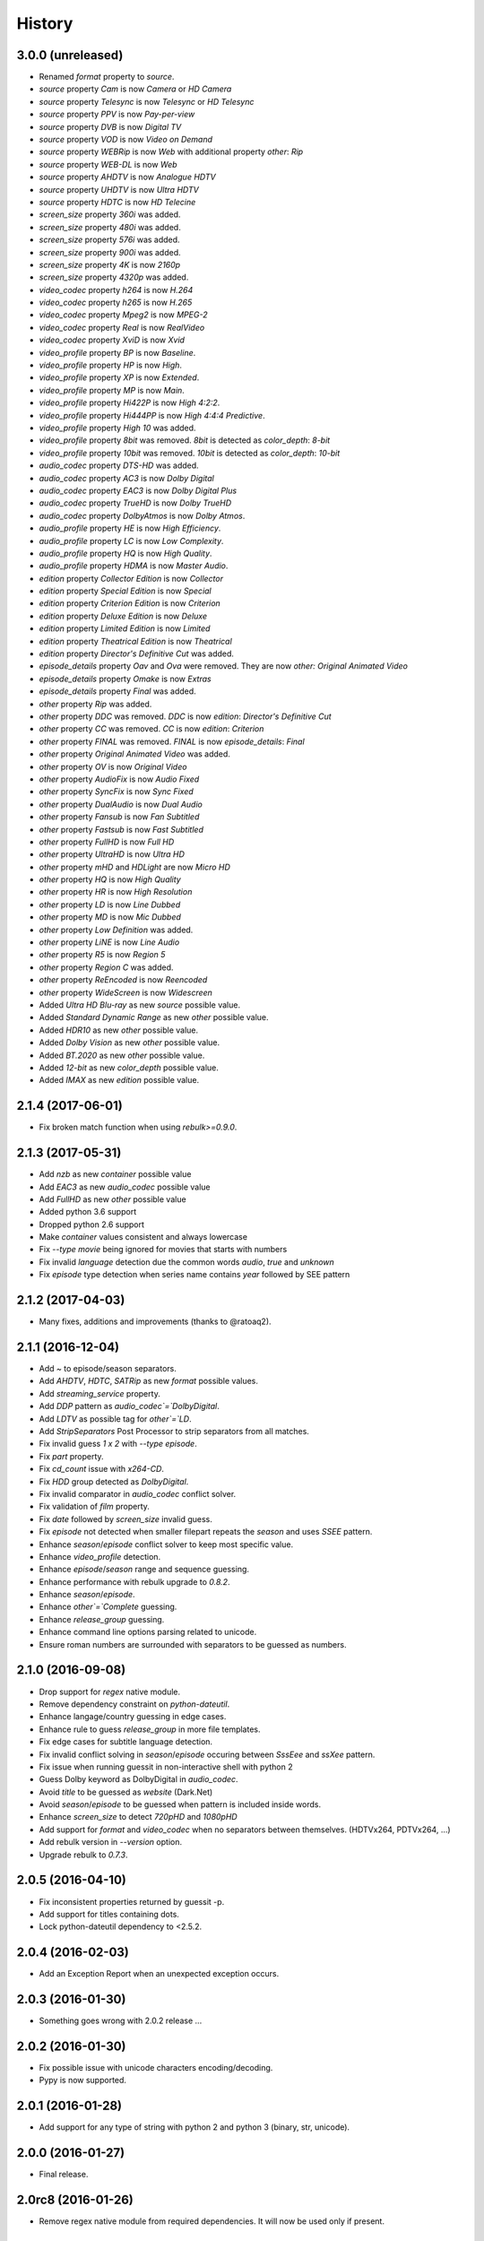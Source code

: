 History
=======

3.0.0 (unreleased)
------------------

- Renamed `format` property to `source`.
- `source` property `Cam` is now `Camera` or `HD Camera`
- `source` property `Telesync` is now `Telesync` or `HD Telesync`
- `source` property `PPV` is now `Pay-per-view`
- `source` property `DVB` is now `Digital TV`
- `source` property `VOD` is now `Video on Demand`
- `source` property `WEBRip` is now `Web` with additional property `other`: `Rip`
- `source` property `WEB-DL` is now `Web`
- `source` property `AHDTV` is now `Analogue HDTV`
- `source` property `UHDTV` is now `Ultra HDTV`
- `source` property `HDTC` is now `HD Telecine`
- `screen_size` property `360i` was added.
- `screen_size` property `480i` was added.
- `screen_size` property `576i` was added.
- `screen_size` property `900i` was added.
- `screen_size` property `4K` is now `2160p`
- `screen_size` property `4320p` was added.
- `video_codec` property `h264` is now `H.264`
- `video_codec` property `h265` is now `H.265`
- `video_codec` property `Mpeg2` is now `MPEG-2`
- `video_codec` property `Real` is now `RealVideo`
- `video_codec` property `XviD` is now `Xvid`
- `video_profile` property `BP` is now `Baseline`.
- `video_profile` property `HP` is now `High`.
- `video_profile` property `XP` is now `Extended`.
- `video_profile` property `MP` is now `Main`.
- `video_profile` property `Hi422P` is now `High 4:2:2`.
- `video_profile` property `Hi444PP` is now `High 4:4:4 Predictive`.
- `video_profile` property `High 10` was added.
- `video_profile` property `8bit` was removed. `8bit` is detected as `color_depth`: `8-bit`
- `video_profile` property `10bit` was removed. `10bit` is detected as `color_depth`: `10-bit`
- `audio_codec` property `DTS-HD` was added.
- `audio_codec` property `AC3` is now `Dolby Digital`
- `audio_codec` property `EAC3` is now `Dolby Digital Plus`
- `audio_codec` property `TrueHD` is now `Dolby TrueHD`
- `audio_codec` property `DolbyAtmos` is now `Dolby Atmos`.
- `audio_profile` property `HE` is now `High Efficiency`.
- `audio_profile` property `LC` is now `Low Complexity`.
- `audio_profile` property `HQ` is now `High Quality`.
- `audio_profile` property `HDMA` is now `Master Audio`.
- `edition` property `Collector Edition` is now `Collector`
- `edition` property `Special Edition` is now `Special`
- `edition` property `Criterion Edition` is now `Criterion`
- `edition` property `Deluxe Edition` is now `Deluxe`
- `edition` property `Limited Edition` is now `Limited`
- `edition` property `Theatrical Edition` is now `Theatrical`
- `edition` property `Director's Definitive Cut` was added.
- `episode_details` property `Oav` and `Ova` were removed. They are now `other: Original Animated Video`
- `episode_details` property `Omake` is now `Extras`
- `episode_details` property `Final` was added.
- `other` property `Rip` was added.
- `other` property `DDC` was removed. `DDC` is now `edition`: `Director's Definitive Cut`
- `other` property `CC` was removed. `CC` is now `edition`: `Criterion`
- `other` property `FINAL` was removed. `FINAL` is now `episode_details`: `Final`
- `other` property `Original Animated Video` was added.
- `other` property `OV` is now `Original Video`
- `other` property `AudioFix` is now `Audio Fixed`
- `other` property `SyncFix` is now `Sync Fixed`
- `other` property `DualAudio` is now `Dual Audio`
- `other` property `Fansub` is now `Fan Subtitled`
- `other` property `Fastsub` is now `Fast Subtitled`
- `other` property `FullHD` is now `Full HD`
- `other` property `UltraHD` is now `Ultra HD`
- `other` property `mHD` and `HDLight` are now `Micro HD`
- `other` property `HQ` is now `High Quality`
- `other` property `HR` is now `High Resolution`
- `other` property `LD` is now `Line Dubbed`
- `other` property `MD` is now `Mic Dubbed`
- `other` property `Low Definition` was added.
- `other` property `LiNE` is now `Line Audio`
- `other` property `R5` is now `Region 5`
- `other` property `Region C` was added.
- `other` property `ReEncoded` is now `Reencoded`
- `other` property `WideScreen` is now `Widescreen`
- Added `Ultra HD Blu-ray` as new `source` possible value.
- Added `Standard Dynamic Range` as new `other` possible value.
- Added `HDR10` as new `other` possible value.
- Added `Dolby Vision` as new `other` possible value.
- Added `BT.2020` as new `other` possible value.
- Added `12-bit` as new `color_depth` possible value.
- Added `IMAX` as new `edition` possible value.

2.1.4 (2017-06-01)
------------------

- Fix broken match function when using `rebulk>=0.9.0`.

2.1.3 (2017-05-31)
------------------

- Add `nzb` as new `container` possible value
- Add `EAC3` as new `audio_codec` possible value
- Add `FullHD` as new `other` possible value
- Added python 3.6 support
- Dropped python 2.6 support
- Make `container` values consistent and always lowercase
- Fix `--type movie` being ignored for movies that starts with numbers
- Fix invalid `language` detection due the common words `audio`, `true` and `unknown`
- Fix `episode` type detection when series name contains `year` followed by SEE pattern

2.1.2 (2017-04-03)
------------------

- Many fixes, additions and improvements (thanks to @ratoaq2).

2.1.1 (2016-12-04)
------------------

- Add `~` to episode/season separators.
- Add `AHDTV`, `HDTC`, `SATRip` as new `format` possible values.
- Add `streaming_service` property.
- Add `DDP` pattern as `audio_codec`=`DolbyDigital`.
- Add `LDTV` as possible tag for `other`=`LD`.
- Add `StripSeparators` Post Processor to strip separators from all matches.
- Fix invalid guess `1 x 2` with `--type episode`.
- Fix `part` property.
- Fix `cd_count` issue with `x264-CD`.
- Fix `HDD` group detected as `DolbyDigital`.
- Fix invalid comparator in `audio_codec` conflict solver.
- Fix validation of `film` property.
- Fix `date` followed by `screen_size` invalid guess.
- Fix `episode` not detected when smaller filepart repeats the `season` and uses `SSEE` pattern.
- Enhance `season`/`episode` conflict solver to keep most specific value.
- Enhance `video_profile` detection.
- Enhance `episode`/`season` range and sequence guessing.
- Enhance performance with rebulk upgrade to `0.8.2`.
- Enhance `season`/`episode`.
- Enhance `other`=`Complete` guessing.
- Enhance `release_group` guessing.
- Enhance command line options parsing related to unicode.
- Ensure roman numbers are surrounded with separators to be guessed as numbers.

2.1.0 (2016-09-08)
------------------

- Drop support for `regex` native module.
- Remove dependency constraint on `python-dateutil`.
- Enhance langage/country guessing in edge cases.
- Enhance rule to guess `release_group` in more file templates.
- Fix edge cases for subtitle language detection.
- Fix invalid conflict solving in `season`/`episode` occuring between `SssEee` and `ssXee` pattern.
- Fix issue when running guessit in non-interactive shell with python 2
- Guess Dolby keyword as DolbyDigital in `audio_codec`.
- Avoid `title` to be guessed as `website` (Dark.Net)
- Avoid `season`/`episode` to be guessed when pattern is included inside words.
- Enhance `screen_size` to detect `720pHD` and `1080pHD`
- Add support for `format` and `video_codec` when no separators between themselves. (HDTVx264, PDTVx264, ...)
- Add rebulk version in `--version` option.
- Upgrade rebulk to `0.7.3`.

2.0.5 (2016-04-10)
------------------

- Fix inconsistent properties returned by guessit -p.
- Add support for titles containing dots.
- Lock python-dateutil dependency to <2.5.2.

2.0.4 (2016-02-03)
------------------

- Add an Exception Report when an unexpected exception occurs.


2.0.3 (2016-01-30)
------------------

- Something goes wrong with 2.0.2 release ...


2.0.2 (2016-01-30)
------------------

- Fix possible issue with unicode characters encoding/decoding.
- Pypy is now supported.


2.0.1 (2016-01-28)
------------------

- Add support for any type of string with python 2 and python 3 (binary, str, unicode).


2.0.0 (2016-01-27)
------------------

- Final release.


2.0rc8 (2016-01-26)
-------------------

- Remove regex native module from required dependencies. It will now be used only if present.


2.0rc7 (2016-01-18)
-------------------

- Fix packaging issues on Python 2.7.


2.0rc6 (2016-01-18)
-------------------

- Fix packaging issues.


2.0rc5 (2016-01-18)
-------------------

- Guessit isĂÂ now available as a docker container on Docker Hub (https://hub.docker.com/r/toilal/guessit).
- `country` 2-letter code is not added to `title` value anymore.
- All `container` values are now capitalized.
- `alternativeTitle` has been renamed to `alternative_title` and added to the docs.
- `mimetype` property is now in the docs.
- Add more excluded words for `language` property.
- Add more possible values for `other` property.
- Fix an issue occuring with `title` values starting with `Scr`.
- `film` property is now guessed only if less than `100` to avoid possible conflicts with `crc32`.


2.0rc4 (2015-12-03)
-------------------

- Add docs.
- Add exotic `screen_size` patterns support like `720hd` and `720p50`.
- Rename `audio_codec` value `true-HD` to `trueHD`.


2.0rc3 (2015-11-29)
-------------------

- Add ``__version__`` to main module.


2.0rc2 (2015-11-28)
-------------------

- Single digit episodes are now guessed for ``--type episode`` instead of ``--episode-prefer-number``.
- Fix separators that could cause some titles to be splited with & and ;.
- Avoid possible ``NoneType`` error.


2.0rc1 (2015-11-27)
-------------------

- Fallback to default title guessing when ``expected-title`` is not found.


2.0b4 (2015-11-24)
------------------

- Add ``expected-group`` option.
- Add validation rule for single digit ``episode`` to avoid false positives.
- Add ``verbose`` option.
- Fix ``expected-title`` option.
- Better unicode support in ``expected-group``/``expected-title`` option.


2.0b3 (2015-11-15)
------------------

- Add support for ``part`` with no space before number.
- Avoid ``uuid`` and ``crc32`` collision with ``season``/``episode`` properties.
- Add better space support for ``season``/``episode`` properties.
- Ensure ``date`` property is found when conflicting with ``season``/``episode`` properties.
- Fix ``IndexError`` when input has a closing group character with no opening one before.
- Add ``--type`` option.
- Add rebulk implicit option support.

2.0b2 (2015-11-14)
------------------

- Add python 2.6 support.


2.0b1 (2015-11-11)
------------------

- Enhance title guessing.
- Upgrade rebulk to ``0.6.1``.
- Rename ``properCount`` to ``proper_count``
- Avoid crash when using ``-p``/``-V`` option with ``--yaml`` and ``yaml`` module is not available.

2.0a4 (2015-11-09)
------------------

- Add ``-p``/``-V`` options to display properties and values that can be guessed.


2.0a3 (2015-11-08)
------------------

- Allow rebulk customization in API module.

2.0a2 (2015-11-07)
------------------

- Raise TypeError instead of AssertionError when non text is given to guessit API.
- Fix packaging issues with previous release blocking installation.

2.0a1 (2015-11-07)
------------------

- Rewrite from scratch using Rebulk.
- Read MIGRATION.rst for migration guidelines.

